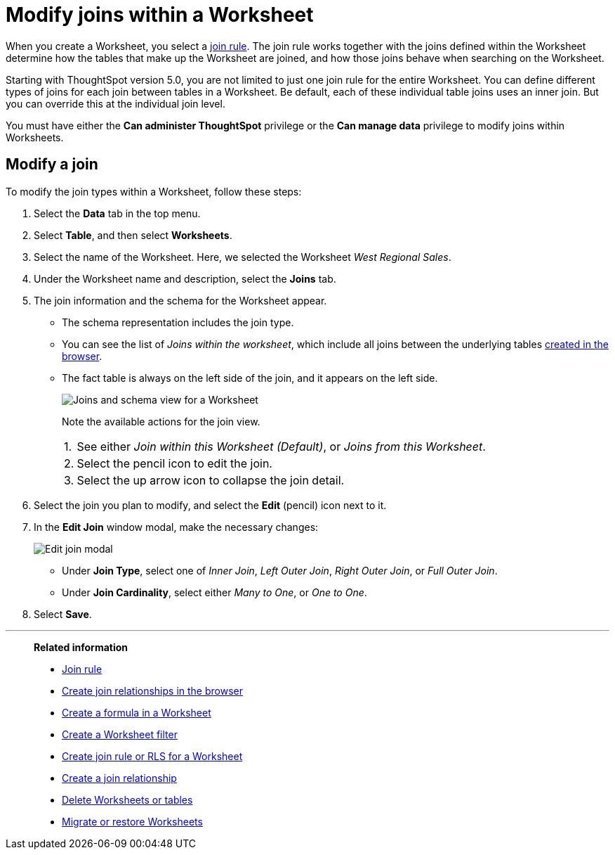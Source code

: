 = Modify joins within a Worksheet
:last_updated: 11/18/2019
:linkattrs:
:experimental:
:page-layout: default-cloud
:page-aliases: /admin/worksheets/mod-ws-internal-joins.adoc
:description: Learn how to change the join type between the tables within a Worksheet.


When you create a Worksheet, you select a xref:worksheet-progressive-joins.adoc[join rule].
The join rule works together with the joins defined within the Worksheet determine how the tables that make up the Worksheet are joined, and how those joins behave when searching on the Worksheet.

Starting with ThoughtSpot version 5.0, you are not limited to just one join rule for the entire Worksheet.
You can define different types of joins for each join between tables in a Worksheet.
Be default, each of these individual table joins uses an inner join.
But you can override this at the individual join level.

You must have either the *Can administer ThoughtSpot* privilege or the *Can manage data* privilege to modify joins within Worksheets.

== Modify a join

To modify the join types within a Worksheet, follow these steps:

. Select the *Data* tab in the top menu.

. Select *Table*, and then select *Worksheets*.
. Select the name of the Worksheet.
Here, we selected the Worksheet _West Regional Sales_.
. Under the Worksheet name and description, select the *Joins* tab.

. The join information and the schema for the Worksheet appear.
 ** The schema representation includes the join type.
 ** You can see the list of _Joins within the worksheet_, which include all joins between the underlying tables xref:relationship-create.adoc[created in the browser].
 ** The fact table is always on the left side of the join, and it appears on the left side.
+
image::worksheet-join-schema-view.png[Joins and schema view for a Worksheet]
+
Note the available actions for the join view.
+
[horizontal]
1.:: See either _Join within this Worksheet (Default)_, or _Joins from this Worksheet_.
2.:: Select the pencil icon to edit the join.
3.:: Select the up arrow icon to collapse the join detail.
. Select the join you plan to modify, and select the *Edit* (pencil) icon next to it.
. In the *Edit Join* window modal, make the necessary changes:
+
image::change-join.png[Edit join modal]

 ** Under *Join Type*, select one of _Inner Join_, _Left Outer Join_, _Right Outer Join_, or _Full Outer Join_.
 ** Under *Join Cardinality*, select either _Many to One_, or _One to One_.

+
. Select *Save*.

'''
> **Related information**
>
> * xref:worksheet-progressive-joins.adoc[Join rule]
> * xref:relationship-create.adoc[Create join relationships in the browser]
> * xref:worksheet-formula.adoc[Create a formula in a Worksheet]
> * xref:worksheet-filter.adoc[Create a Worksheet filter]
> * xref:worksheet-inclusion.adoc[Create join rule or RLS for a Worksheet]
> * xref:join-add.adoc[Create a join relationship]
> * xref:model-delete.adoc[Delete Worksheets or tables]
> * xref:scriptability.adoc[Migrate or restore Worksheets]
